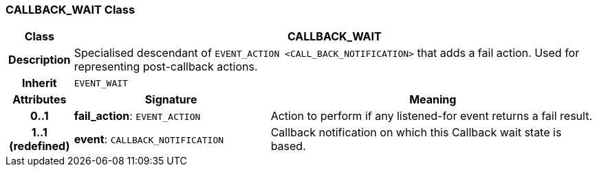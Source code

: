 === CALLBACK_WAIT Class

[cols="^1,3,5"]
|===
h|*Class*
2+^h|*CALLBACK_WAIT*

h|*Description*
2+a|Specialised descendant of `EVENT_ACTION <CALL_BACK_NOTIFICATION>` that adds a fail action. Used for representing post-callback actions.

h|*Inherit*
2+|`EVENT_WAIT`

h|*Attributes*
^h|*Signature*
^h|*Meaning*

h|*0..1*
|*fail_action*: `EVENT_ACTION`
a|Action to perform if any listened-for event returns a fail result.

h|*1..1 +
(redefined)*
|*event*: `CALLBACK_NOTIFICATION`
a|Callback notification on which this Callback wait state is based.
|===
